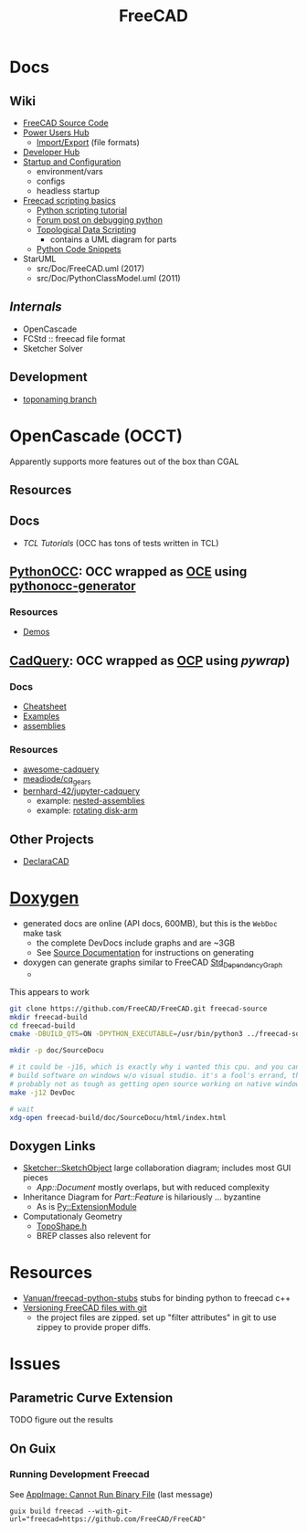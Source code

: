 :PROPERTIES:
:ID:       8df9a1d3-798f-4f89-a355-a0eb0c22bc18
:END:
#+TITLE: FreeCAD
#+DESCRIPTION: FreeCAD
#+TAGS: CAD

* Docs
** Wiki
+ [[https://wiki.freecadweb.org/The_FreeCAD_source_code][FreeCAD Source Code]]
+ [[https://wiki.freecadweb.org/Power_users_hub][Power Users Hub]]
  - [[https://wiki.freecadweb.org/Import_Export][Import/Export]] (file formats)
+ [[https://wiki.freecadweb.org/Developer_hub][Developer Hub]]
+ [[https://wiki.freecadweb.org/Start_up_and_Configuration][Startup and Configuration]]
  - environment/vars
  - configs
  - headless startup
+ [[https://wiki.freecad.org/FreeCAD_Scripting_Basics][Freecad scripting basics]]
  - [[https://wiki.freecad.org/Python_scripting_tutorial][Python scripting tutorial]]
  - [[https://forum.freecadweb.org/viewtopic.php?t=35383][Forum post on debugging python]]
  - [[https://wiki.freecadweb.org/Topological_data_scripting/en][Topological Data Scripting]]
    - contains a UML diagram for parts
  - [[https://wiki.freecadweb.org/Code_snippets][Python Code Snippets]]

+ StarUML
  - src/Doc/FreeCAD.uml (2017)
  - src/Doc/PythonClassModel.uml (2011)
** [[free][Internals]]
+ OpenCascade
+ FCStd :: freecad file format
+ Sketcher Solver
** Development
+ [[https://github.com/FreeCAD/FreeCAD/tree/development/toponaming][toponaming branch]]

* OpenCascade (OCCT)

Apparently supports more features out of the box than CGAL

** Resources

** Docs
+ [[tcl][TCL Tutorials]] (OCC has tons of tests written in TCL)

** [[github:tpaviot/pythonocc-core][PythonOCC]]: OCC wrapped as [[https://github.com/tpaviot/oce][OCE]] using [[github:tpaviot/pythonocc-generator][pythonocc-generator]]

*** Resources
+ [[github:tpaviot/pythonocc-demos][Demos]]

** [[github:CadQuery/cadquery][CadQuery]]: OCC wrapped as [[https://github.com/CadQuery/OCP][OCP]] using [[Examples][pywrap]])

*** Docs
+ [[https://cadquery.readthedocs.io/en/latest/_static/cadquery_cheatsheet.html][Cheatsheet]]
+ [[https://cadquery.readthedocs.io/en/latest/examples.html][Examples]]
+ [[https://cadquery.readthedocs.io/en/latest/assy.html][assemblies]]

*** Resources
+ [[github:CadQuery/awesome-cadquery][awesome-cadquery]]
+ [[https://github.com/meadiode/cq_gears][meadiode/cq_gears]]
+ [[github:bernhard-42/jupyter-cadquery][bernhard-42/jupyter-cadquery]]
  + example: [[https://github.com/bernhard-42/jupyter-cadquery/blob/master/examples/assemblies/6-nested-assemblies.ipynb][nested-assemblies]]
  + example: [[https://github.com/bernhard-42/jupyter-cadquery/blob/master/examples/assemblies/1-disk-arm.ipynb][rotating disk-arm]]


** Other Projects
+ [[https://dev.opencascade.org/project/declaracad][DeclaraCAD]]

* [[https://wiki.freecad.org/Doxygen][Doxygen]]
+ generated docs are online (API docs, 600MB), but this is the =WebDoc= make task
  - the complete DevDocs include graphs and are ~3GB
  - See [[https://wiki.freecad.org/Std_DependencyGraph][Source Documentation]] for instructions on generating
+ doxygen can generate graphs similar to FreeCAD [[https://wiki.freecad.org/Std_DependencyGraph][Std_DependencyGraph]]
  -

This appears to work

#+begin_src sh :eval no
git clone https://github.com/FreeCAD/FreeCAD.git freecad-source
mkdir freecad-build
cd freecad-build
cmake -DBUILD_QT5=ON -DPYTHON_EXECUTABLE=/usr/bin/python3 ../freecad-source

mkdir -p doc/SourceDocu

# it could be -j16, which is exactly why i wanted this cpu. and you can NOT
# build software on windows w/o visual studio. it's a fool's errand, though it's
# probably not as tough as getting open source working on native windows
make -j12 DevDoc

# wait
xdg-open freecad-build/doc/SourceDocu/html/index.html

#+end_src

** Doxygen Links
+ [[file:/data/ecto/FreeCAD/freecadbuild/doc/SourceDocu/html/d9/dad/classSketcher_1_1SketchObject.html][Sketcher::SketchObject]] large collaboration diagram; includes most GUI pieces
  - [[diagram; touches most][App::Document]] mostly overlaps, but with reduced complexity
+ Inheritance Diagram for [[diagram; touches most][Part::Feature]] is hilariously ... byzantine
  - As is [[file:/data/ecto/FreeCAD/freecadbuild/doc/SourceDocu/html/d1/da9/classPy_1_1ExtensionModule.html][Py::ExtensionModule]]
+ Computationaly Geometry
  - [[file:/data/ecto/FreeCAD/freecadbuild/doc/SourceDocu/html/da/da1/TopoShape_8h_source.html][TopoShape.h]]
  - BREP classes also relevent for

* Resources
+ [[https://github.com/Vanuan/freecad-python-stubs][Vanuan/freecad-python-stubs]] stubs for binding python to freecad c++
+ [[https://blog.lambda.cx/posts/freecad-and-git/][Versioning FreeCAD files with git]]
  - the project files are zipped. set up "filter attributes" in git to use
    zippey to provide proper diffs.

* Issues

** Parametric Curve Extension
***** TODO figure out the results

** On Guix
*** Running Development Freecad

See [[https://lists.gnu.org/archive/html/help-guix/2021-02/msg00035.html][AppImage: Cannot Run Binary File]] (last message)

#+begin_src shell
guix build freecad --with-git-url="freecad=https://github.com/FreeCAD/FreeCAD"
#+end_src
